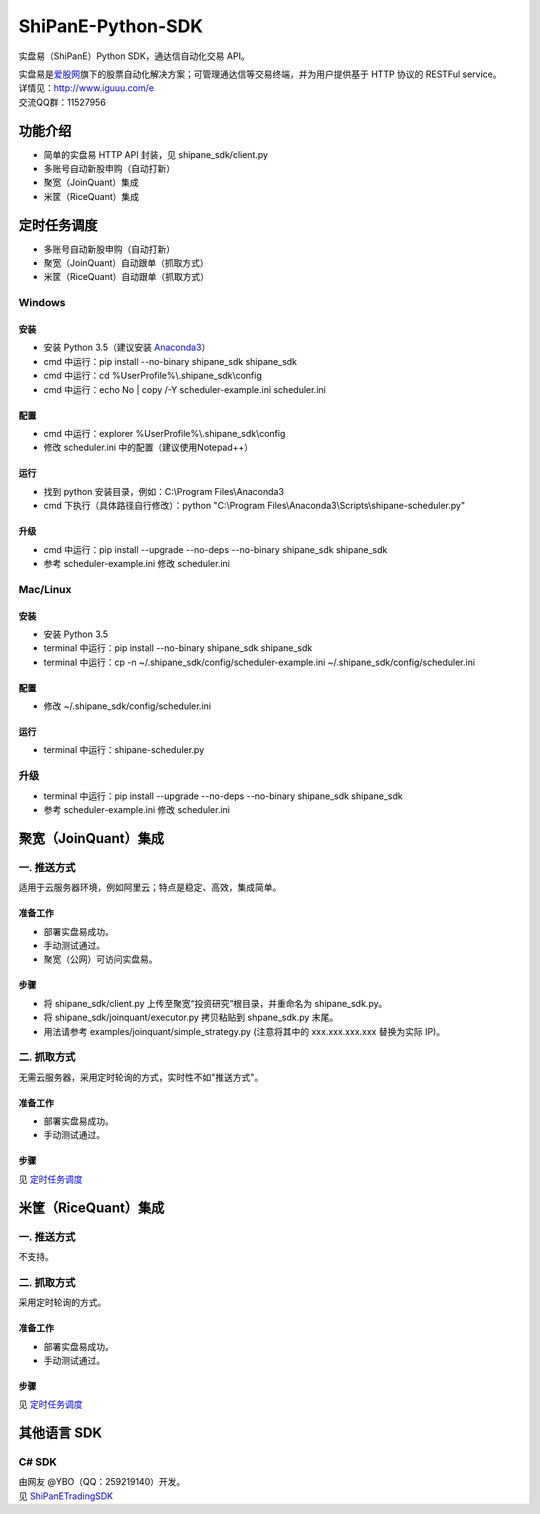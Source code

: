 ShiPanE-Python-SDK
==================

实盘易（ShiPanE）Python SDK，通达信自动化交易 API。

| 实盘易是\ `爱股网 <http://www.iguuu.com>`__\ 旗下的股票自动化解决方案；可管理通达信等交易终端，并为用户提供基于
  HTTP 协议的 RESTFul service。
| 详情见：http://www.iguuu.com/e
| 交流QQ群：11527956 |实盘易-股票自动交易|

功能介绍
--------

- 简单的实盘易 HTTP API 封装，见 shipane_sdk/client.py
- 多账号自动新股申购（自动打新）
- 聚宽（JoinQuant）集成
- 米筐（RiceQuant）集成

定时任务调度
--------------

- 多账号自动新股申购（自动打新）
- 聚宽（JoinQuant）自动跟单（抓取方式）
- 米筐（RiceQuant）自动跟单（抓取方式）

Windows
~~~~~~~

安装
^^^^

- 安装 Python 3.5（建议安装 `Anaconda3 <https://mirrors.tuna.tsinghua.edu.cn/anaconda/archive/>`_）
- cmd 中运行：pip install --no-binary shipane_sdk shipane_sdk
- cmd 中运行：cd %UserProfile%\\.shipane_sdk\\config
- cmd 中运行：echo No | copy /-Y scheduler-example.ini scheduler.ini

配置
^^^^

- cmd 中运行：explorer %UserProfile%\\.shipane_sdk\\config
- 修改 scheduler.ini 中的配置（建议使用Notepad++）

运行
^^^^

- 找到 python 安装目录，例如：C:\\Program Files\\Anaconda3
- cmd 下执行（具体路径自行修改）：python "C:\\Program Files\\Anaconda3\\Scripts\\shipane-scheduler.py"

升级
^^^^

- cmd 中运行：pip install --upgrade --no-deps --no-binary shipane_sdk shipane_sdk
- 参考 scheduler-example.ini 修改 scheduler.ini

Mac/Linux
~~~~~~~~~

安装
^^^^

- 安装 Python 3.5
- terminal 中运行：pip install --no-binary shipane_sdk shipane_sdk
- terminal 中运行：cp -n ~/.shipane_sdk/config/scheduler-example.ini ~/.shipane_sdk/config/scheduler.ini

配置
^^^^

- 修改 ~/.shipane_sdk/config/scheduler.ini

运行
^^^^

- terminal 中运行：shipane-scheduler.py

升级
~~~~

- terminal 中运行：pip install --upgrade --no-deps --no-binary shipane_sdk shipane_sdk
- 参考 scheduler-example.ini 修改 scheduler.ini

聚宽（JoinQuant）集成
---------------------

一. 推送方式
~~~~~~~~~~~~

适用于云服务器环境，例如阿里云；特点是稳定、高效，集成简单。

准备工作
^^^^^^^^

-  部署实盘易成功。
-  手动测试通过。
-  聚宽（公网）可访问实盘易。

步骤
^^^^

-  将 shipane\_sdk/client.py 上传至聚宽“投资研究”根目录，并重命名为 shipane\_sdk.py。
-  将 shipane\_sdk/joinquant/executor.py 拷贝粘贴到 shpane\_sdk.py 末尾。
-  用法请参考 examples/joinquant/simple\_strategy.py (注意将其中的 xxx.xxx.xxx.xxx 替换为实际 IP)。

二. 抓取方式
~~~~~~~~~~~~

无需云服务器，采用定时轮询的方式，实时性不如"推送方式"。

准备工作
^^^^^^^^

-  部署实盘易成功。
-  手动测试通过。

步骤
^^^^

见 `定时任务调度 <#定时任务调度>`__

米筐（RiceQuant）集成
---------------------

一. 推送方式
~~~~~~~~~~~~

不支持。

二. 抓取方式
~~~~~~~~~~~~

采用定时轮询的方式。

准备工作
^^^^^^^^

-  部署实盘易成功。
-  手动测试通过。

步骤
^^^^

见 `定时任务调度 <#定时任务调度>`__

其他语言 SDK
------------

C# SDK
~~~~~~

| 由网友 @YBO（QQ：259219140）开发。
| 见 `ShiPanETradingSDK <http://git.oschina.net/ybo1990/ShiPanETradingSDK>`_

.. |实盘易-股票自动交易| image:: http://pub.idqqimg.com/wpa/images/group.png
   :target: http://shang.qq.com/wpa/qunwpa?idkey=1ce867356702f5f7c56d07d5c694e37a3b9a523efce199bb0f6ff30410c6185d%22
